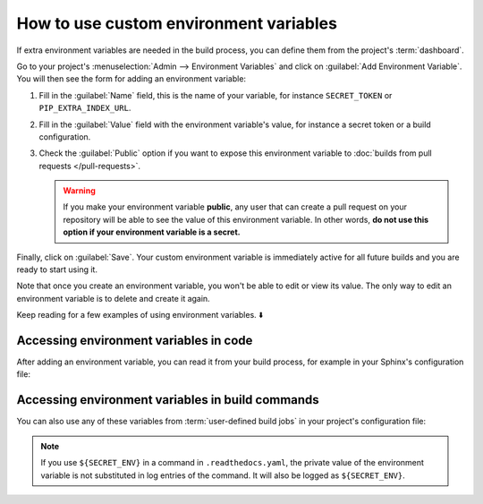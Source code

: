 How to use custom environment variables
=======================================

If extra environment variables are needed in the build process,
you can define them from the project's :term:`dashboard`.

.. seealso::

   :doc:`/environment-variables`
     Learn more about how Read the Docs applies environment variables in your builds.

Go to your project's :menuselection:`Admin --> Environment Variables` and click on :guilabel:`Add Environment Variable`.
You will then see the form for adding an environment variable:

.. image:: /img/screenshot_environment_variables.png
   :alt: Screenshot of the form for adding an environment variable

#. Fill in the :guilabel:`Name` field, this is the name of your variable, for instance ``SECRET_TOKEN`` or ``PIP_EXTRA_INDEX_URL``.
#. Fill in the :guilabel:`Value` field with the environment variable's value, for instance a secret token or a build configuration.
#. Check the :guilabel:`Public` option if you want to expose this environment variable
   to :doc:`builds from pull requests </pull-requests>`.

   .. warning::

      If you make your environment variable **public**, any user that can create a pull request
      on your repository will be able to see the value of this environment variable.
      In other words,
      **do not use this option if your environment variable is a secret.**

Finally, click on :guilabel:`Save`.
Your custom environment variable is immediately active for all future builds
and you are ready to start using it.

Note that once you create an environment variable,
you won't be able to edit or view its value.
The only way to edit an environment variable is to delete and create it again.

Keep reading for a few examples of using environment variables. ⬇️

Accessing environment variables in code
---------------------------------------

After adding an environment variable,
you can read it from your build process,
for example in your Sphinx's configuration file:

.. code-block:: python
   :caption: conf.py

   import os
   import requests

   # Access to our custom environment variables
   username = os.environ.get("USERNAME")
   password = os.environ.get("PASSWORD")

   # Request a username/password protected URL
   response = requests.get(
       "https://httpbin.org/basic-auth/username/password",
       auth=(username, password),
   )

Accessing environment variables in build commands
-------------------------------------------------

You can also use any of these variables from :term:`user-defined build jobs` in your project's configuration file:

.. code-block:: yaml
   :caption: .readthedocs.yaml

   version: 2
   build:
     os: ubuntu-22.04
     tools:
       python: 3.10
     jobs:
       post_install:
         - curl -u ${USERNAME}:${PASSWORD} https://httpbin.org/basic-auth/username/password

.. note::

   If you use ``${SECRET_ENV}`` in a command in ``.readthedocs.yaml``,
   the private value of the environment variable is not substituted in log entries of the command.
   It will also be logged as ``${SECRET_ENV}``.
